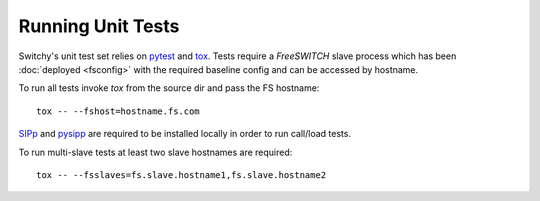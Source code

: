 Running Unit Tests
==================
Switchy's unit test set relies on `pytest`_  and `tox`_.  Tests require a
*FreeSWITCH* slave process which has been :doc:`deployed <fsconfig>`
with the required baseline config and can be accessed by hostname.

To run all tests invoke `tox` from the source dir and pass the FS hostname::

    tox -- --fshost=hostname.fs.com

`SIPp`_ and `pysipp`_ are required to be installed locally in order to run call/load tests.

To run multi-slave tests at least two slave hostnames are required::

    tox -- --fsslaves=fs.slave.hostname1,fs.slave.hostname2


.. hyperlinks
.. _pytest:
    http://pytest.org
.. _tox:
    http://tox.readthedocs.io
.. _SIPp:
    https://github.com/SIPp/sipp
.. _pysipp:
    https://github.com/SIPp/pysipp
